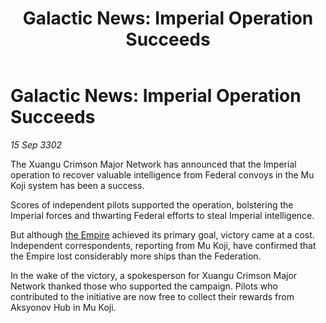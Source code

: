:PROPERTIES:
:ID:       55033ccd-f846-40cd-91ab-edb63b0a2584
:END:
#+title: Galactic News: Imperial Operation Succeeds
#+filetags: :3302:galnet:

* Galactic News: Imperial Operation Succeeds

/15 Sep 3302/

The Xuangu Crimson Major Network has announced that the Imperial operation to recover valuable intelligence from Federal convoys in the Mu Koji system has been a success. 

Scores of independent pilots supported the operation, bolstering the Imperial forces and thwarting Federal efforts to steal Imperial intelligence. 

But although [[id:77cf2f14-105e-4041-af04-1213f3e7383c][the Empire]] achieved its primary goal, victory came at a cost. Independent correspondents, reporting from Mu Koji, have confirmed that the Empire lost considerably more ships than the Federation. 

In the wake of the victory, a spokesperson for Xuangu Crimson Major Network thanked those who supported the campaign. Pilots who contributed to the initiative are now free to collect their rewards from Aksyonov Hub in Mu Koji.
